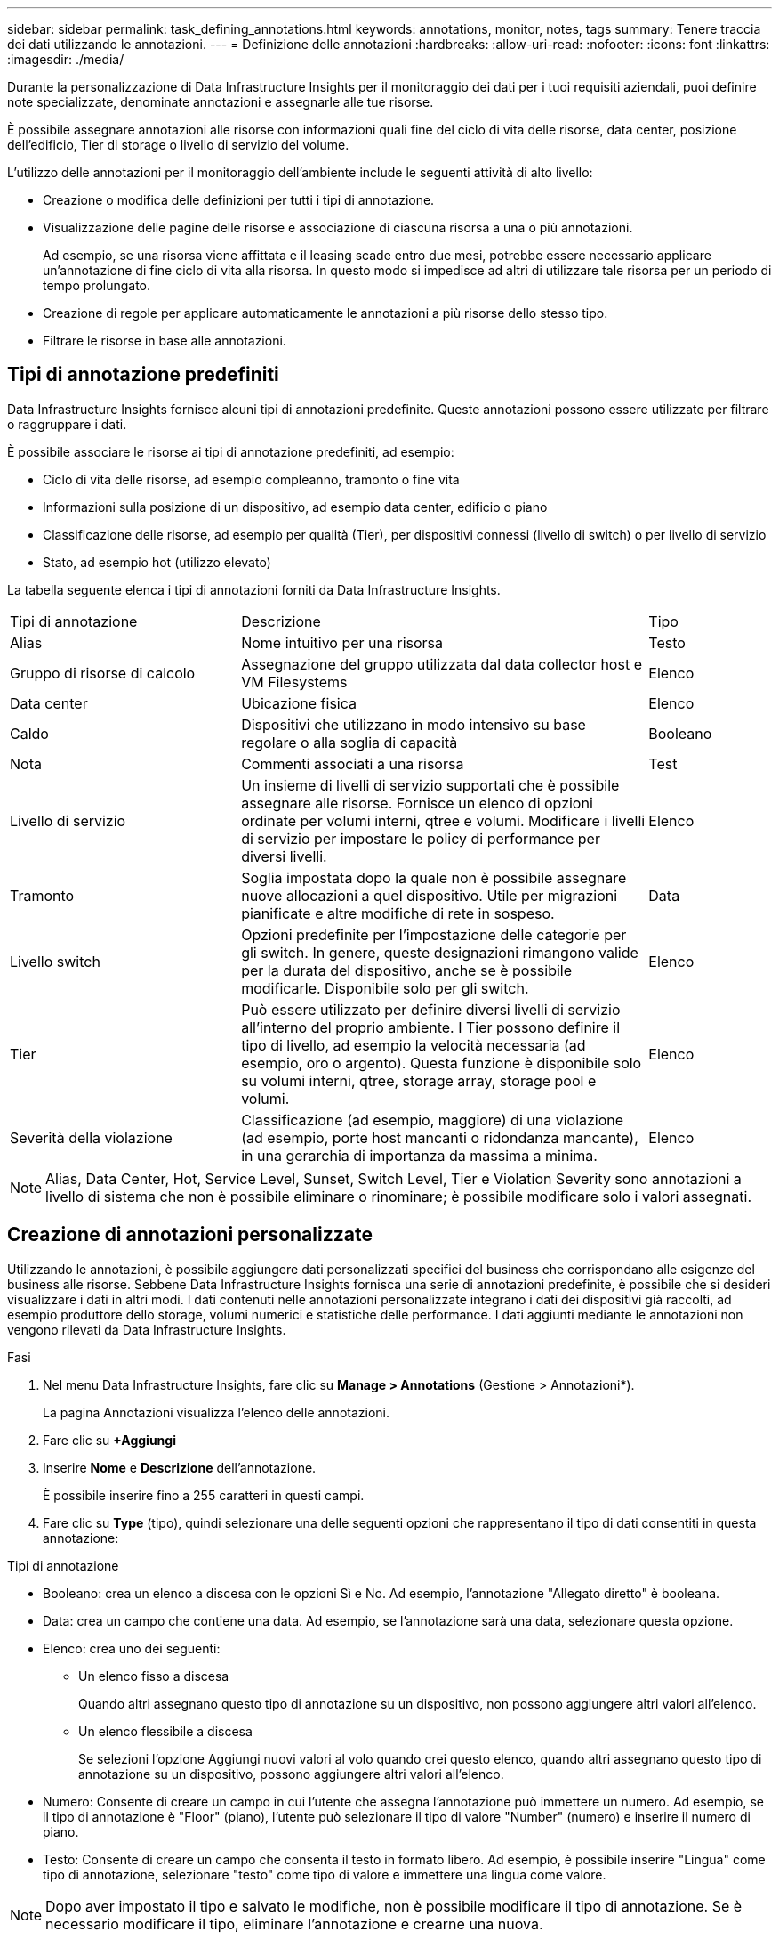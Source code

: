 ---
sidebar: sidebar 
permalink: task_defining_annotations.html 
keywords: annotations, monitor, notes, tags 
summary: Tenere traccia dei dati utilizzando le annotazioni. 
---
= Definizione delle annotazioni
:hardbreaks:
:allow-uri-read: 
:nofooter: 
:icons: font
:linkattrs: 
:imagesdir: ./media/


[role="lead"]
Durante la personalizzazione di Data Infrastructure Insights per il monitoraggio dei dati per i tuoi requisiti aziendali, puoi definire note specializzate, denominate annotazioni e assegnarle alle tue risorse.

È possibile assegnare annotazioni alle risorse con informazioni quali fine del ciclo di vita delle risorse, data center, posizione dell'edificio, Tier di storage o livello di servizio del volume.

L'utilizzo delle annotazioni per il monitoraggio dell'ambiente include le seguenti attività di alto livello:

* Creazione o modifica delle definizioni per tutti i tipi di annotazione.
* Visualizzazione delle pagine delle risorse e associazione di ciascuna risorsa a una o più annotazioni.
+
Ad esempio, se una risorsa viene affittata e il leasing scade entro due mesi, potrebbe essere necessario applicare un'annotazione di fine ciclo di vita alla risorsa. In questo modo si impedisce ad altri di utilizzare tale risorsa per un periodo di tempo prolungato.

* Creazione di regole per applicare automaticamente le annotazioni a più risorse dello stesso tipo.
* Filtrare le risorse in base alle annotazioni.




== Tipi di annotazione predefiniti

Data Infrastructure Insights fornisce alcuni tipi di annotazioni predefinite. Queste annotazioni possono essere utilizzate per filtrare o raggruppare i dati.

È possibile associare le risorse ai tipi di annotazione predefiniti, ad esempio:

* Ciclo di vita delle risorse, ad esempio compleanno, tramonto o fine vita
* Informazioni sulla posizione di un dispositivo, ad esempio data center, edificio o piano
* Classificazione delle risorse, ad esempio per qualità (Tier), per dispositivi connessi (livello di switch) o per livello di servizio
* Stato, ad esempio hot (utilizzo elevato)


La tabella seguente elenca i tipi di annotazioni forniti da Data Infrastructure Insights.

[cols="30,53, 16"]
|===


| Tipi di annotazione | Descrizione | Tipo 


| Alias | Nome intuitivo per una risorsa | Testo 


| Gruppo di risorse di calcolo | Assegnazione del gruppo utilizzata dal data collector host e VM Filesystems | Elenco 


| Data center | Ubicazione fisica | Elenco 


| Caldo | Dispositivi che utilizzano in modo intensivo su base regolare o alla soglia di capacità | Booleano 


| Nota | Commenti associati a una risorsa | Test 


| Livello di servizio | Un insieme di livelli di servizio supportati che è possibile assegnare alle risorse. Fornisce un elenco di opzioni ordinate per volumi interni, qtree e volumi. Modificare i livelli di servizio per impostare le policy di performance per diversi livelli. | Elenco 


| Tramonto | Soglia impostata dopo la quale non è possibile assegnare nuove allocazioni a quel dispositivo. Utile per migrazioni pianificate e altre modifiche di rete in sospeso. | Data 


| Livello switch | Opzioni predefinite per l'impostazione delle categorie per gli switch. In genere, queste designazioni rimangono valide per la durata del dispositivo, anche se è possibile modificarle. Disponibile solo per gli switch. | Elenco 


| Tier | Può essere utilizzato per definire diversi livelli di servizio all'interno del proprio ambiente. I Tier possono definire il tipo di livello, ad esempio la velocità necessaria (ad esempio, oro o argento). Questa funzione è disponibile solo su volumi interni, qtree, storage array, storage pool e volumi. | Elenco 


| Severità della violazione | Classificazione (ad esempio, maggiore) di una violazione (ad esempio, porte host mancanti o ridondanza mancante), in una gerarchia di importanza da massima a minima. | Elenco 
|===

NOTE: Alias, Data Center, Hot, Service Level, Sunset, Switch Level, Tier e Violation Severity sono annotazioni a livello di sistema che non è possibile eliminare o rinominare; è possibile modificare solo i valori assegnati.



== Creazione di annotazioni personalizzate

Utilizzando le annotazioni, è possibile aggiungere dati personalizzati specifici del business che corrispondano alle esigenze del business alle risorse. Sebbene Data Infrastructure Insights fornisca una serie di annotazioni predefinite, è possibile che si desideri visualizzare i dati in altri modi. I dati contenuti nelle annotazioni personalizzate integrano i dati dei dispositivi già raccolti, ad esempio produttore dello storage, volumi numerici e statistiche delle performance. I dati aggiunti mediante le annotazioni non vengono rilevati da Data Infrastructure Insights.

.Fasi
. Nel menu Data Infrastructure Insights, fare clic su *Manage > Annotations* (Gestione > Annotazioni*).
+
La pagina Annotazioni visualizza l'elenco delle annotazioni.

. Fare clic su *+Aggiungi*
. Inserire *Nome* e *Descrizione* dell'annotazione.
+
È possibile inserire fino a 255 caratteri in questi campi.

. Fare clic su *Type* (tipo), quindi selezionare una delle seguenti opzioni che rappresentano il tipo di dati consentiti in questa annotazione:


.Tipi di annotazione
* Booleano: crea un elenco a discesa con le opzioni Sì e No. Ad esempio, l'annotazione "Allegato diretto" è booleana.
* Data: crea un campo che contiene una data.  Ad esempio, se l'annotazione sarà una data, selezionare questa opzione.
* Elenco: crea uno dei seguenti:
+
** Un elenco fisso a discesa
+
Quando altri assegnano questo tipo di annotazione su un dispositivo, non possono aggiungere altri valori all'elenco.

** Un elenco flessibile a discesa
+
Se selezioni l'opzione Aggiungi nuovi valori al volo quando crei questo elenco, quando altri assegnano questo tipo di annotazione su un dispositivo, possono aggiungere altri valori all'elenco.



* Numero: Consente di creare un campo in cui l'utente che assegna l'annotazione può immettere un numero. Ad esempio, se il tipo di annotazione è "Floor" (piano), l'utente può selezionare il tipo di valore "Number" (numero) e inserire il numero di piano.
* Testo: Consente di creare un campo che consenta il testo in formato libero. Ad esempio, è possibile inserire "Lingua" come tipo di annotazione, selezionare "testo" come tipo di valore e immettere una lingua come valore.



NOTE: Dopo aver impostato il tipo e salvato le modifiche, non è possibile modificare il tipo di annotazione. Se è necessario modificare il tipo, eliminare l'annotazione e crearne una nuova.

. Se si seleziona Elenca come tipo di annotazione, procedere come segue:
+
.. Selezionare *Add new values on the fly* (Aggiungi nuovi valori in tempo reale) se si desidera aggiungere altri valori all'annotazione quando ci si trova in una pagina di risorse, che crea un elenco flessibile.
+
Si supponga, ad esempio, di trovarsi in una pagina di risorse e di avere l'annotazione City (Città) con i valori Detroit, Tampa e Boston. Se è stata selezionata l'opzione *Aggiungi nuovi valori al volo*, è possibile aggiungere valori aggiuntivi a Città come San Francisco e Chicago direttamente nella pagina delle risorse, invece di andare alla pagina Annotazioni per aggiungerli. Se non si sceglie questa opzione, non è possibile aggiungere nuovi valori di annotazione quando si applica l'annotazione; in questo modo si crea un elenco fisso.

.. Immettere un valore e una descrizione nei campi *valore* e *Descrizione*.
.. Fare clic su *+Aggiungi+* per aggiungere altri valori.
.. Fare clic sull'icona Cestino per eliminare un valore.


. Fare clic su *Save* (Salva)
+
Le annotazioni vengono visualizzate nell'elenco della pagina Annotazioni.



.Una nota sulle annotazioni booleane
Quando si filtra un'annotazione booleana, potrebbero essere presentati i seguenti valori su cui filtrare:

* *Qualsiasi*: restituirà _tutti_ i risultati, compresi i risultati impostati su "Sì", "No" o non impostati affatto.
* *Sì*: Restituisce solo risultati "Sì".  Si noti che DII mostra "Sì" come segno di spunta nella maggior parte delle tabelle.  I valori possono essere impostati su "True", "On", ecc.; DII li tratta tutti come "Sì".
* *No*: restituisce solo risultati "No".  Si noti che DII mostra "No" come una "X" nella maggior parte delle tabelle.  I valori possono essere impostati su "Falso", "Off", ecc.; DII li tratta tutti come "No".
* *Nessuno*: restituisce solo i risultati in cui l'annotazione non è stata impostata.  Chiamati anche valori "Null".


.Al termine
Nell'interfaccia utente, l'annotazione è immediatamente disponibile per l'utilizzo.
